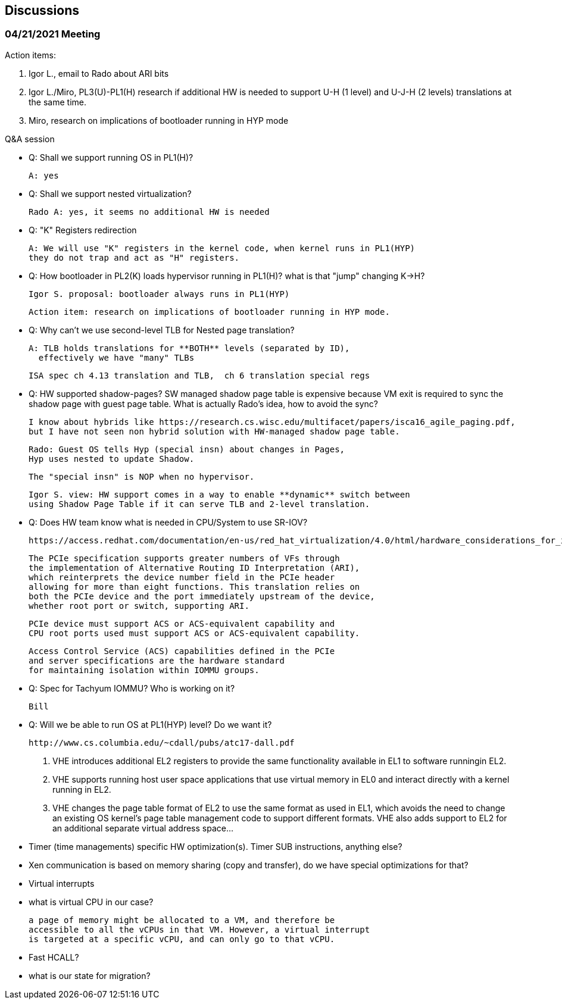 == Discussions


=== 04/21/2021 Meeting

Action items:

 1. Igor L., email to Rado about ARI bits
 2. Igor L./Miro, PL3(U)-PL1(H) research if additional HW is needed to support
   U-H (1 level) and U-J-H (2 levels) translations at the same time.
 3. Miro, research on implications of bootloader running in HYP mode

Q&A session

- Q: Shall we support running OS in PL1(H)?

  A: yes

- Q: Shall we support nested virtualization?

  Rado A: yes, it seems no additional HW is needed

- Q: "K" Registers redirection

  A: We will use "K" registers in the kernel code, when kernel runs in PL1(HYP)
  they do not trap and act as "H" registers.

- Q: How bootloader in PL2(K) loads hypervisor running in PL1(H)?
  what is that "jump" changing K->H?

  Igor S. proposal: bootloader always runs in PL1(HYP)

  Action item: research on implications of bootloader running in HYP mode.


- Q: Why can't we use second-level TLB for Nested page translation?

  A: TLB holds translations for **BOTH** levels (separated by ID),
    effectively we have "many" TLBs

  ISA spec ch 4.13 translation and TLB,  ch 6 translation special regs

- Q: HW supported shadow-pages?
  SW managed shadow page table is expensive because VM exit
  is required to sync the shadow page with guest page table.
  What is actually Rado's idea, how to avoid the sync?

  I know about hybrids like https://research.cs.wisc.edu/multifacet/papers/isca16_agile_paging.pdf,
  but I have not seen non hybrid solution with HW-managed shadow page table.


  Rado: Guest OS tells Hyp (special insn) about changes in Pages,
  Hyp uses nested to update Shadow.

  The "special insn" is NOP when no hypervisor.

  Igor S. view: HW support comes in a way to enable **dynamic** switch between
  using Shadow Page Table if it can serve TLB and 2-level translation.


- Q: Does HW team know what is needed in CPU/System to use SR-IOV?

  https://access.redhat.com/documentation/en-us/red_hat_virtualization/4.0/html/hardware_considerations_for_implementing_sr-iov/index

  The PCIe specification supports greater numbers of VFs through
  the implementation of Alternative Routing ID Interpretation (ARI),
  which reinterprets the device number field in the PCIe header
  allowing for more than eight functions. This translation relies on
  both the PCIe device and the port immediately upstream of the device,
  whether root port or switch, supporting ARI.

  PCIe device must support ACS or ACS-equivalent capability and
  CPU root ports used must support ACS or ACS-equivalent capability.

  Access Control Service (ACS) capabilities defined in the PCIe
  and server specifications are the hardware standard
  for maintaining isolation within IOMMU groups.

- Q: Spec for Tachyum IOMMU? Who is working on it?

  Bill

- Q: Will we be able to run OS at PL1(HYP) level? Do we want it?

  http://www.cs.columbia.edu/~cdall/pubs/atc17-dall.pdf

  1. VHE introduces additional EL2 registers to provide
  the same functionality available in EL1 to software runningin EL2.
  2. VHE supports running host user space applications
  that use virtual memory in EL0 and interact directly
  with a kernel running in EL2.
  3. VHE changes the page table format of EL2 to use
  the same format as used in EL1, which avoids the need to
  change an existing OS kernel's page table management code
  to support different formats. VHE also adds support to EL2
  for an additional separate virtual address space...

- Timer (time managements) specific HW optimization(s).
  Timer SUB instructions, anything else?

- Xen communication is based on memory sharing (copy and transfer),
  do we have special optimizations for that?

- Virtual interrupts

- what is virtual CPU in our case?

  a page of memory might be allocated to a VM, and therefore be 
  accessible to all the vCPUs in that VM. However, a virtual interrupt
  is targeted at a specific vCPU, and can only go to that vCPU.

- Fast HCALL?

- what is our state for migration?

